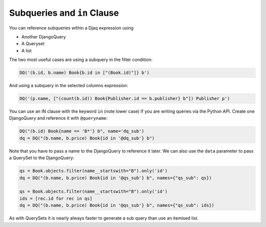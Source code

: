 Subqueries and ``in`` Clause
============================

You can reference subqueries within a Djaq expression using

-  Another DjangoQuery
-  A Queryset
-  A list

The two most useful cases are using a subquery in the filter condition:

.. code:: python

   DQ('(b.id, b.name) Book{b.id in ["(Book.id)"]} b')

And using a subquery in the selected columns expression:

.. code:: python

   DQ('(p.name, ["(count(b.id)) Book{Publisher.id == b.publisher} b"]) Publisher p')

You can use an IN clause with the keyword ``in`` (note lower case) If
you are writing queries via the Python API. Create one DjangoQuery and
reference it with ``@queryname``:

.. code:: python

   DQ("(b.id) Book{name == 'B*'} b", name='dq_sub')
   dq = DQ("(b.name, b.price) Book{id in '@dq_sub'} b")

Note that you have to pass a name to the DjangoQuery to reference it
later. We can also use the ``data`` parameter to pass a QuerySet to the
DjangoQuery:

.. code:: python

   qs = Book.objects.filter(name__startswith="B").only('id')
   dq = DQ("(b.name, b.price) Book{id in '@qs_sub'} b", names={"qs_sub": qs})

   qs = Book.objects.filter(name__startswith="B").only('id')
   ids = [rec.id for rec in qs]
   dq = DQ("(b.name, b.price) Book{id in '@qs_sub'} b", names={"qs_sub": ids})

As with QuerySets it is nearly always faster to generate a sub query
than use an itemised list.
